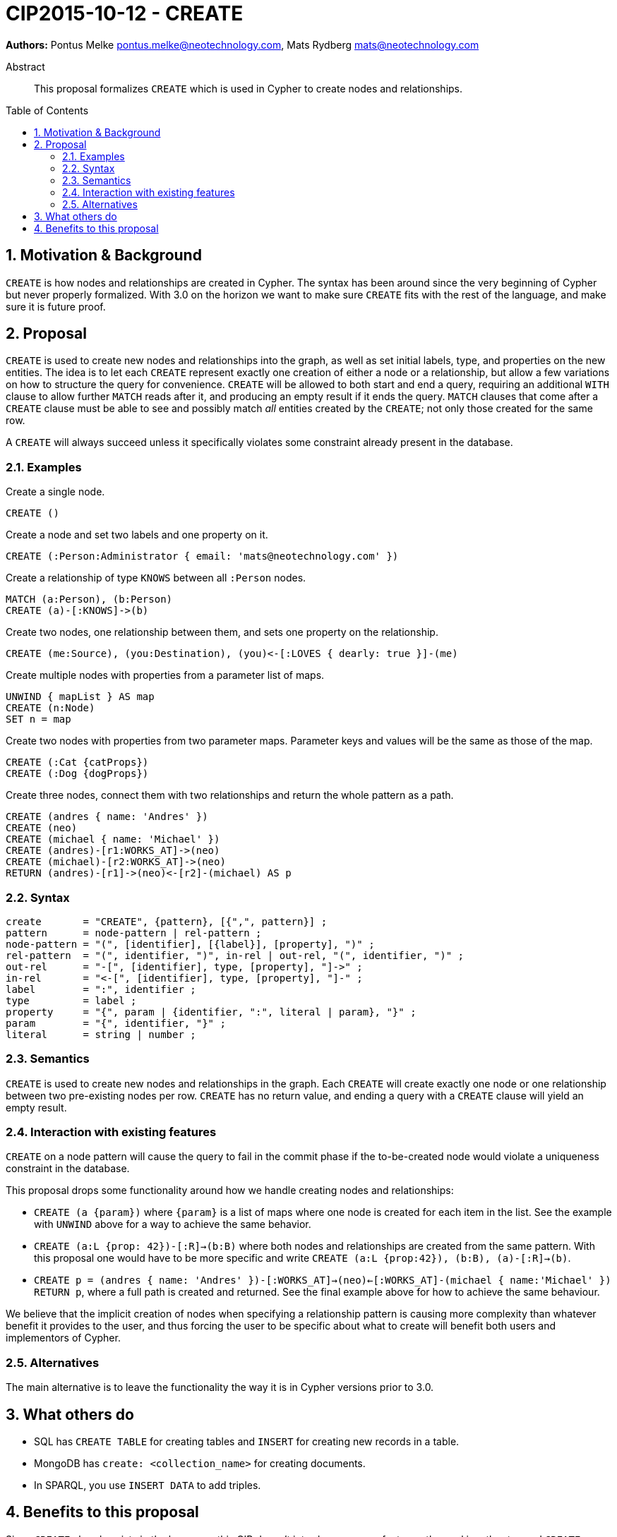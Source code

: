 = CIP2015-10-12 - CREATE
:numbered:
:toc:
:toc-placement: macro
:source-highlighter: codemirror

*Authors:* Pontus Melke pontus.melke@neotechnology.com, Mats Rydberg mats@neotechnology.com

[abstract]
.Abstract
--
This proposal formalizes `CREATE` which is used in Cypher to create nodes and relationships.
--

toc::[]

== Motivation & Background
`CREATE` is how nodes and relationships are created in Cypher.
The syntax has been around since the very beginning of Cypher but never properly formalized.
With 3.0 on the horizon we want to make sure `CREATE` fits with the rest of the language, and make sure it is future proof.

== Proposal

`CREATE` is used to create new nodes and relationships into the graph, as well as set initial labels, type, and properties on the new entities.
The idea is to let each `CREATE` represent exactly one creation of either a node or a relationship, but allow a few variations on how to structure the query for convenience.
`CREATE` will be allowed to both start and end a query, requiring an additional `WITH` clause to allow further `MATCH` reads after it, and producing an empty result if it ends the query.
`MATCH` clauses that come after a `CREATE` clause must be able to see and possibly match _all_ entities created by the `CREATE`; not only those created for the same row.

A `CREATE` will always succeed unless it specifically violates some constraint already present in the database.

=== Examples

[source, cypher]
.Create a single node.
----
CREATE ()
----

[source, cypher]
.Create a node and set two labels and one property on it.
----
CREATE (:Person:Administrator { email: 'mats@neotechnology.com' })
----

[source, cypher]
.Create a relationship of type `KNOWS` between all `:Person` nodes.
----
MATCH (a:Person), (b:Person)
CREATE (a)-[:KNOWS]->(b)
----

[source, cypher]
.Create two nodes, one relationship between them, and sets one property on the relationship.
----
CREATE (me:Source), (you:Destination), (you)<-[:LOVES { dearly: true }]-(me)
----

[source, cypher]
.Create multiple nodes with properties from a parameter list of maps.
----
UNWIND { mapList } AS map
CREATE (n:Node)
SET n = map
----

[source, cypher]
// It seems the . operator doesn't allow multiple lines, and we want two sentences here.
.Create two nodes with properties from two parameter maps. Parameter keys and values will be the same as those of the map.
----
CREATE (:Cat {catProps})
CREATE (:Dog {dogProps})
----

[source, cypher]
.Create three nodes, connect them with two relationships and return the whole pattern as a path.
----
CREATE (andres { name: 'Andres' })
CREATE (neo)
CREATE (michael { name: 'Michael' })
CREATE (andres)-[r1:WORKS_AT]->(neo)
CREATE (michael)-[r2:WORKS_AT]->(neo)
RETURN (andres)-[r1]->(neo)<-[r2]-(michael) AS p
----

=== Syntax
[source, ebnf]
----
create       = "CREATE", {pattern}, [{",", pattern}] ;
pattern      = node-pattern | rel-pattern ;
node-pattern = "(", [identifier], [{label}], [property], ")" ;
rel-pattern  = "(", identifier, ")", in-rel | out-rel, "(", identifier, ")" ;
out-rel      = "-[", [identifier], type, [property], "]->" ;
in-rel       = "<-[", [identifier], type, [property], "]-" ;
label        = ":", identifier ;
type         = label ;
property     = "{", param | {identifier, ":", literal | param}, "}" ;
param        = "{", identifier, "}" ;
literal      = string | number ;
----

=== Semantics

`CREATE` is used to create new nodes and relationships in the graph.
Each `CREATE` will create exactly one node or one relationship between two pre-existing nodes per row.
`CREATE` has no return value, and ending a query with a `CREATE` clause will yield an empty result.

=== Interaction with existing features

`CREATE` on a node pattern will cause the query to fail in the commit phase if the to-be-created node would violate a uniqueness constraint in the database.

This proposal drops some functionality around how we handle creating nodes and relationships:

- `CREATE (a {param})` where `{param}` is a list of maps where one node is created for each item in the list.
See the example with `UNWIND` above for a way to achieve the same behavior.

- `CREATE (a:L {prop: 42})-[:R]->(b:B)` where both nodes and relationships are created from the same pattern.
With this proposal one would have to be more specific and write `CREATE (a:L {prop:42}), (b:B), (a)-[:R]->(b)`.

- `CREATE p = (andres { name: 'Andres' })-[:WORKS_AT]->(neo)<-[:WORKS_AT]-(michael { name:'Michael' }) RETURN p`, where a full path is created and returned.
See the final example above for how to achieve the same behaviour.

We believe that the implicit creation of nodes when specifying a relationship pattern is causing more complexity than whatever benefit it provides to the user, and thus forcing the user to be specific about what to create will benefit both users and implementors of Cypher.

=== Alternatives
The main alternative is to leave the functionality the way it is in Cypher versions prior to 3.0.

== What others do

- SQL has `CREATE TABLE` for creating tables and `INSERT` for creating new records in a table.
- MongoDB has `create: <collection_name>` for creating documents.
- In SPARQL, you use `INSERT DATA` to add triples.

== Benefits to this proposal

Since `CREATE` already exists in the language, this CIP doesn't introduce any new features, the goal is rather to send `CREATE` through a formalization process.
Hopefully this will enable us to clearly specify the behavior we want `CREATE` to have.
A formal document such as this one could be of good value for a future language specification effort.
The ideas we present to constrain the `CREATE` syntax could also become valuable changes to the language in being slightly more restrictive and thus slightly easier to understand.
